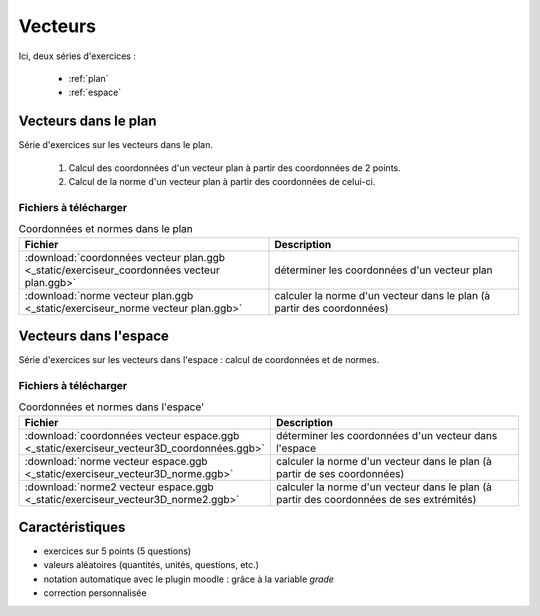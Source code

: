 ========
Vecteurs
========

Ici, deux séries d'exercices :

 * :ref:`plan`
 * :ref:`espace`


.. _plan:

Vecteurs dans le plan
*********************



Série d'exercices sur les vecteurs dans le plan.

 #. Calcul des coordonnées d'un vecteur plan à partir des coordonnées de 2 points.
 #. Calcul de la norme d'un vecteur plan à partir des coordonnées de celui-ci.

.. image:: _static/fig-vecteur.png
   :width: 65%
   :align: center


Fichiers à télécharger
======================

.. list-table:: Coordonnées et normes dans le plan
   :header-rows: 1
   :widths: 2 2

   * - Fichier
     - Description
   * - :download:`coordonnées vecteur plan.ggb <_static/exerciseur_coordonnées vecteur plan.ggb>`
     - déterminer les coordonnées d'un vecteur plan
   * - :download:`norme vecteur plan.ggb <_static/exerciseur_norme vecteur plan.ggb>`
     - calculer la norme d'un vecteur dans le plan (à partir des coordonnées)



.. _espace:

Vecteurs dans l'espace
**********************

Série d'exercices sur les vecteurs dans l'espace : calcul de coordonnées et de normes.

.. image:: _static/fig-vecteur3D.png
   :width: 65%
   :align: center


Fichiers à télécharger
======================

.. list-table:: Coordonnées et normes dans l'espace'
   :header-rows: 1
   :widths: 2 2

   * - Fichier
     - Description
   * - :download:`coordonnées vecteur espace.ggb <_static/exerciseur_vecteur3D_coordonnées.ggb>`
     - déterminer les coordonnées d'un vecteur dans l'espace
   * - :download:`norme vecteur espace.ggb <_static/exerciseur_vecteur3D_norme.ggb>`
     - calculer la norme d'un vecteur dans le plan (à partir de ses coordonnées)
   * - :download:`norme2 vecteur espace.ggb <_static/exerciseur_vecteur3D_norme2.ggb>`
     - calculer la norme d'un vecteur dans le plan (à partir des coordonnées de ses extrémités)



Caractéristiques
****************

* exercices sur 5 points (5 questions)
* valeurs aléatoires (quantités, unités, questions, etc.)
* notation automatique avec le plugin moodle : grâce à la variable *grade*
* correction personnalisée
